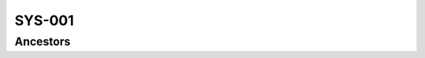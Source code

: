 SYS-001
-------

.. vertex:: SYS-001
    :parents: USR-001:4sMl
    :type: sys

    this is a system requirement derived from some user requirement

Ancestors
=========

.. vertex-table::
    :query: ancestors

    uid = "SYS-001"
